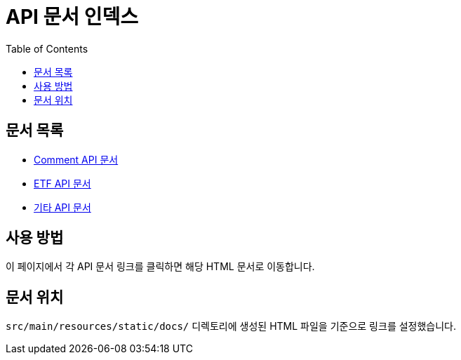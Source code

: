 = API 문서 인덱스
:doctype: book
:toc: left

== 문서 목록

* xref:comment-api.html[Comment API 문서]
* xref:etf-api.html[ETF API 문서]
* xref:other-api.html[기타 API 문서]

== 사용 방법

이 페이지에서 각 API 문서 링크를 클릭하면 해당 HTML 문서로 이동합니다.

== 문서 위치

`src/main/resources/static/docs/` 디렉토리에 생성된 HTML 파일을 기준으로 링크를 설정했습니다.
